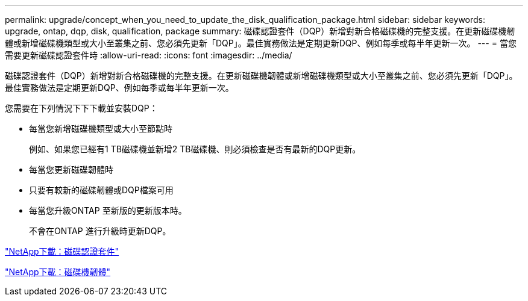 ---
permalink: upgrade/concept_when_you_need_to_update_the_disk_qualification_package.html 
sidebar: sidebar 
keywords: upgrade, ontap, dqp, disk, qualification, package 
summary: 磁碟認證套件（DQP）新增對新合格磁碟機的完整支援。在更新磁碟機韌體或新增磁碟機類型或大小至叢集之前、您必須先更新「DQP」。最佳實務做法是定期更新DQP、例如每季或每半年更新一次。 
---
= 當您需要更新磁碟認證套件時
:allow-uri-read: 
:icons: font
:imagesdir: ../media/


[role="lead"]
磁碟認證套件（DQP）新增對新合格磁碟機的完整支援。在更新磁碟機韌體或新增磁碟機類型或大小至叢集之前、您必須先更新「DQP」。最佳實務做法是定期更新DQP、例如每季或每半年更新一次。

您需要在下列情況下下下載並安裝DQP：

* 每當您新增磁碟機類型或大小至節點時
+
例如、如果您已經有1 TB磁碟機並新增2 TB磁碟機、則必須檢查是否有最新的DQP更新。

* 每當您更新磁碟韌體時
* 只要有較新的磁碟韌體或DQP檔案可用
* 每當您升級ONTAP 至新版的更新版本時。
+
不會在ONTAP 進行升級時更新DQP。



https://mysupport.netapp.com/site/downloads/firmware/disk-drive-firmware/download/DISKQUAL/ALL/qual_devices.zip["NetApp下載：磁碟認證套件"^]

https://mysupport.netapp.com/site/downloads/firmware/disk-drive-firmware["NetApp下載：磁碟機韌體"]
